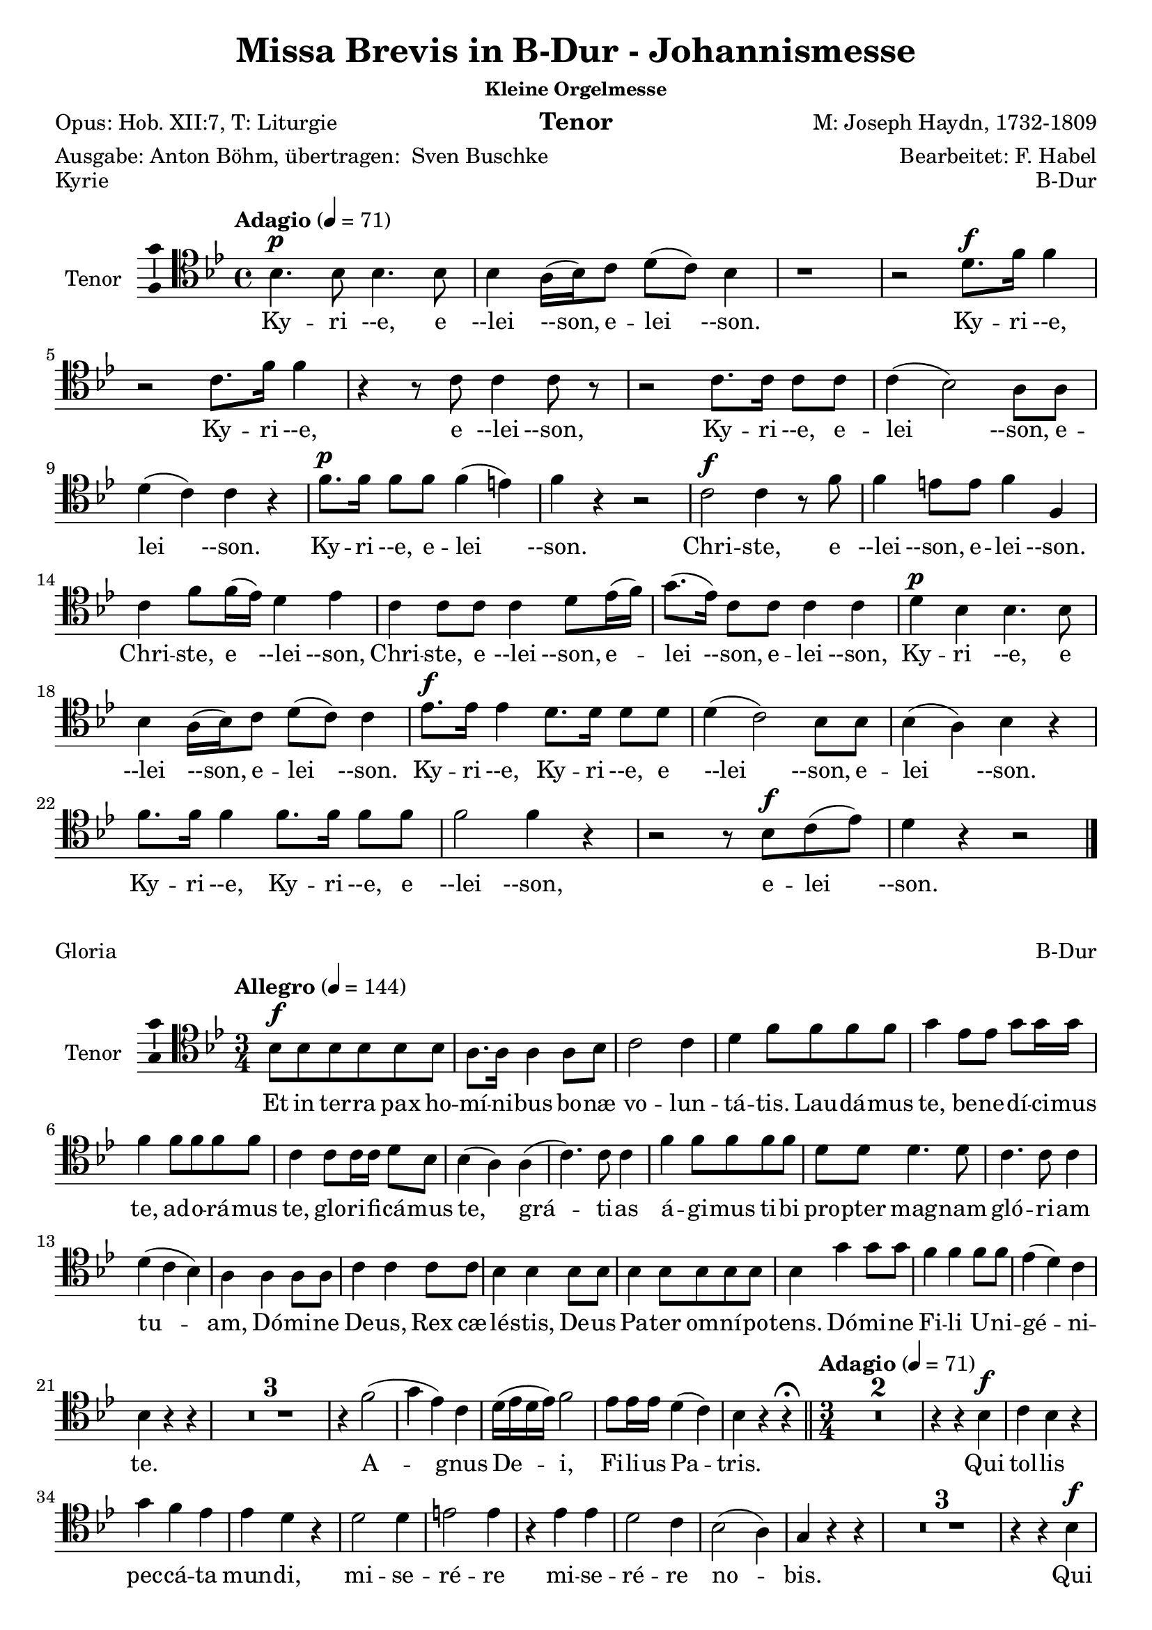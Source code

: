 \version "2.24.4"
\language "english"

\header {
  dedication = ""
  title = "Missa Brevis in B-Dur - Johannismesse"
  subtitle = ""
  subsubtitle = "Kleine Orgelmesse"
  instrument = "Tenor"
  composer = "M: Joseph Haydn, 1732-1809"
  arranger = "Bearbeitet: F. Habel"
  poet = "Opus: Hob. XII:7, T: Liturgie"
  meter = \markup{"Ausgabe: Anton Böhm, übertragen: " \with-url "https://buschke.com" "Sven Buschke"}
  piece = "siehe unten jeweils"
  opus = "siehe unten jeweils"
  copyright = ""
  tagline = ""
}

\layout {
  \context {
    \Score
    \compressEmptyMeasures
  }
}

globalKyrie = {
  \key bf \major
  \time 4/4
  \tempo "Adagio" 4=71
}

tenorVoiceKyrie = \relative c' {
  \globalKyrie
  \dynamicUp
  \clef tenor
  % Music follows here.
  bf4.\p bf8  bf4. bf8 bf4 a16(bf) c8 d(c) bf4
  r1 r2 d8.\f f16 f4
  r2 c8. f16 f4
  r4 r8 c c4 c8 r
  r2 c8. c16 c8 c c4(bf2) a8 a d4(c) c r
  f8.\p f16 f8 f f4(e) f r r2
  c2\f c4 r8 f
  f4 e8 e f4 f, c' f8 f16(ef) d4 ef
  c4 c8 c c4 d8 ef16(f)
  g8.(ef16) c8 c c4 c
  d\p bf bf4. bf8 bf4 a16(bf) c8 d(c) c4
  ef8.\f ef16 ef4 d8. d16 d8 d d4(c2) bf8 bf
  bf4(a) bf r
  f'8. f16 f4 f8. f16 f8 f f2 f4 r
  r2 r8 bf,\f c(ef) d4 r r2
  \bar "|."
}

globalGloria = {
  \key bf \major
  \time 3/4
  \tempo "Allegro" 4=144
}

tenorVoiceGloria = \relative c' {
  \globalGloria
  \dynamicUp
  \clef tenor
  % Music follows here.
  bf8\f 8 8 8 8 8
  a8. a16 a4 a8 bf
  c2 c4
  d f8 f f f
  g4 ef8 ef g g16 g
  f4 f8 f f f
  c4 c8 c16 c d8 bf
  bf4(a) a(c4.) c8 c4
  f f8 f f f d d d4. d8  c4. c8 c4
  d(c bf) a a a8 a c4 c c8 c bf4 bf bf8 bf bf4 bf8 bf bf bf bf4 g' g8 g f4 f f8 f ef4(d) c bf r r
  R2.*3
  r4 f'2(g4 ef) c d16(ef d ef) f2 ef8 ef16 ef d4(c) bf r4 r\fermata
  \bar "||"
  \time 3/4
  \tempo "Adagio" 4=71
  R2.*2
  r4 r bf\f c bf r
  g' f ef ef d r d2 d4 e2 e4
  r ef ef d2 c4 bf2(a4) g r r
  R2.*3
  r4 r bf\f c bf r
  d\p d d d d r
  f4.\f f8 f4 d2 d4
  ef2 ef4
  f2 ef4 ef2(d4) c r r
  R2.*3
  r4 r ef d ef r8 ef
  c4. c8 bf4 bf a r
  d2\f d4 e2 e4
  r ef ef d2 c4 bf2(a4) g r r\fermata
  \bar "||"
  \time 3/4
  \tempo "Allegro" 4=144
  r4 bf4. bf8
  a2 a8(bf) c2 c4 d f f g2 g4
  f8. f16 f4 d c c d8(bf) bf4. a8 a4
  c2. f d c
  d4(c bf) a r a
  c2 c4 bf4. bf8 8 8
  bf4 bf8 8 8 8
  bf4(g') g f2 f4
  ef(d c) bf r r
  R2.*3
  r4 f'2\p(g4 ef) c d16(ef d ef) f2 ef4(d c) bf
  r c\f d r a bf r r
  \bar "|."
}

globalCredo = {
  \key bf \major
  \time 4/4
  \tempo "Allegro, bei Habel: Moderato" 4=114
}

tenorVoiceCredo = \relative c' {
  \globalCredo
  \dynamicUp
  \clef tenor
  % Music follows here.
  r1
  r2 bf8\f 8 c c16 c
  d8 ef d g f ef16 d ef8. ef16
  d4 r r2
  c4. c8 c4 c, r1
  d'4 c c8 bf a g f d' c d16 d c4 c c r r2
  R1*2
  r2 bf4 c
  d8(ef) d g f ef16(d) ef4 d r r c8 c c8. c16 c8 c c4 c, r2 r4 r8 f' d4 c8 c c(bf a) g f d' c d c c16 c c4 c r r2 r r8 c d(c16 bf)
  \time 3/4
  \tempo "Adagio" 4 = 71
  a4 f'\p f8 f f2.(f2) a,4 bf4 4 4 bf2.(bf2) bf4 4 bf2 b4. b8 b4 c b r
  ef4. ef8 d c c8. b16 b4 r ef4. ef8 d c c8. b16 b4 g ef c ef'8(c) af2 ef4 c2 c4 fs4 r fs g2. a g2 f4 ef2 r4
  R2.*5
  b'
  b bf(a2) bf4 a2 bf4 c(bf) a g r r
  r2.
  r4 d\p d d2 d4
  \bar "||"
  \tempo "Allegro" 4=144
  d d'\f d8 d d2 d4 d4. d8 d4 d bf bf c4. c8 c4 c c c8 c bf4 bf bf a2 a4 bf g' e c d c d(c2) c4 r
  f, f4. f8 f f bf bf g4 e f f8 f f f 
  bf4(g) e f f r8 f bf4(g) e f r r
  c'2\f c4 bf bf bf bf2 bf4 bf(g') g f f f ef(d c)
  bf r d8 d d4. d8 d4 d2 d4 d4. d8 d4 d8 d d4 bf c c c8 c c4 c c8 c bf4 bf bf a a a8 a bf4 g' e c d c d8 d c4 c a f f c'2 c4
  bf2 bf4 a2. bf4 g' e c d c d8 d c2 f,4 r8 f f f f4 f f bf8. bf16 g4 e f8 f f f f f bf8. bf16 g4 e f8. f16 f8 f f f bf4 g e8 e f2 c'4 c c c8 c bf4 bf bf8 bf bf2 bf4 bf(g') g f8 f f4 f ef8 ef d4(c) bf r r 
  R2.*3 
  r4 f'2
  g4 ef c d16(c bf ef) f2 ef4(d) c bf r c\f d r a bf r r
  \bar "|."
}

globalSanctus = {
  \key bf \major
  \time 6/8
  \tempo "Allegro" 4=144
}

tenorVoiceSanctus = \relative c' {
  \globalSanctus
  \dynamicUp
  \clef tenor
  % Music follows here.
  r4 r8\f f4.
  d r8 ef ef d8. d16 e8 f(ef) c
  bf4.(ef4) c8 bf d d c8. d16 c8 r ef ef d8. c16 b8 c4 c8 b c16(d) c8 c(d) ef d(g f ef4 d8 c4) c8 b4 r8 r4 r8 ef ef ef ef c b c c r r4 r8 d d d d bf a
  bf bf r r4 r8 c8. c16 bf8 bf a r bf8. bf16 bf8 a a r bf8. bf16 bf8 a a r
  r4 r8 bf4. a8(f') ef ef(d) c d4( c8 bf4 c8) f,4 r8 r4 r8
  r2. r4 r8 ef'4. d8(g f ef d c) bf g' ef d4(c8) bf4 r8 r4 r8
  r4 r8 ef4.\p d8(g f ef d c) bf g'\f ef d4(c8) bf4 r8 r4 r8
  \bar "|." 
}

globalBenedictus = {
  \key bf \major
  \time 4/4
  \tempo "Moderato" 4=114
}

tenorVoiceBenedictus = \relative c' {
  \globalBenedictus
  \dynamicUp
  \clef tenor
  % Music follows here.
  \compressMMRests R1*56
  r4 r8 
  \key bf \major
  \time 6/8
  \partial 4.
  r4 r8
  r2.
  r4 r8 bf4.\f a8(f') ef ef(d) c d4(c8 bf4 c8) f,4 r8 r4 r8 r2.
  r4 r8 ef'4. d8(g f ef d c) bf g' ef d4(c8) bf4 r8 r4 r8
  r4 r8 ef4.\p d8(g f ef d c) bf
  g'\f ef d4(c8) bf4 r8 r4 r8
  \bar "|."
}

globalAgnusDei = {
  \key bf \major
  \time 3/4
  \tempo "Adagio" 4=71
}

tenorVoiceAgnusDei = \relative c' {
  \globalAgnusDei
  \dynamicUp
  \clef tenor
  % Music follows here.
  R2.*2
  r4 r bf c bf r
  g' f ef ef d r
  d2\f d4 e2 e4 r ef c d2 c4 bf2(a4) g r r R2.*3
  r4 r bf c bf r d d d d d r r f\f f d2 d4 r ef ef f2 ef4 ef2(d4)
  c r r
  R2.*3
  r4 r ef\f d ef r c\p c bf bf a r
  bf2 bf4 bf2 bf4 bf2(a4) bf r r r2.
  r8 a(bf) a d c bf4(c2) f,4 r r r2.
  r8 d'(f) ef d c  bf2 d4
  ef(g8 f ef d c ef d c bf a) g4 r r 
  c2 bf4 g(f ef) d4 r r
  d'2\ff d4 c2. bf2 r4
  R2.*2 r8 f'\p(ef) d c bf a4(bf8 c) d4 ef(d c) bf r r d2\f d4 c2. bf2 r4 R2.*2
  r8 f'\pp(ef) d c bf a4(bf8 c) d4 ef(d c) bf r r R2.*3 f'2.\pp d2 r4 r2.
  \bar "|."
}

verseKyrie = \lyricmode {
  % Lyrics follow here.
  Ky -- ri --e, e --lei --son, e -- lei --son.
  Ky -- ri --e, Ky -- ri --e, e --lei --son, Ky -- ri --e, e -- lei --son, e -- lei --son.
  Ky -- ri --e, e -- lei --son.
  Chri -- ste, e --lei --son, e -- lei --son.
  Chri -- ste, e --lei --son,
  Chri -- ste, e --lei --son, e -- lei --son, e -- lei --son,
  Ky -- ri --e, e --lei --son, e -- lei --son.
  Ky -- ri --e, Ky -- ri --e, e --lei --son, e -- lei --son.
  Ky -- ri --e, Ky -- ri --e, e --lei --son, e -- lei --son.
}

verseGloria = \lyricmode {
  % Lyrics follow here.
  Et in ter -- ra pax ho -- mí -- ni -- bus bo -- næ vo -- lun -- tá -- tis.
  Lau -- dá -- mus te,
  be -- ne -- dí -- ci -- mus te,
  ad -- o -- rá -- mus te,
  glo -- ri -- fi -- cá -- mus te,
  grá -- ti -- as á -- gi -- mus ti -- bi pro -- pter mag -- nam gló -- ri -- am tu -- am,
  Dó -- mi -- ne De -- us, Rex cæ -- lé -- stis,
  De -- us Pa -- ter om -- ní -- po -- tens.
  Dó -- mi -- ne Fi -- li U -- ni -- gé -- ni -- te.
  %   Ie -- su Chris -- te,
  %   Dó -- mi -- ne De -- us, Ag -- nus Dei, Fí -- li -- us Pa -- tris,
  A -- gnus De -- i, Fi -- li -- us Pa -- tris.
  Qui tol -- lis pec -- cá -- ta mun -- di,
  mi -- se -- ré -- re mi -- se -- ré -- re no -- bis.
  Qui tol -- lis pec -- cá -- ta mun -- di,
  sú --sci -- pe de -- pre -- ca -- ti -- ó -- nem no -- stram.
  Qui se -- des ad déx -- te -- ram Pa -- tris,
  mi -- se -- ré -- re, mi -- se -- ré -- re no -- bis.
  Quó -- ni -- am tu so -- lus Sanc -- tus.
  Tu so -- lus Dó -- mi -- nus,
  tu so -- lus Al -- tís -- si -- mus,
  Ie -- su, Ie -- su Chri -- ste.
  Cum San -- cto Spí -- ri -- tu,
  in gló -- ri -- a De -- i Pa -- tris.
  A -- men, a -- men,
  a -- men, a -- men, a -- men,
  a -- men, a -- men.
}

verseCredo = \lyricmode {
  % Lyrics follow here.
  Vi -- si -- bí -- li -- um ó -- mni -- um et in -- vi -- si -- bí -- li -- um.
  Ie -- sum Chris -- tum
  Et ex Pa -- tre na -- tum an -- te óm -- ni -- a sǽ -- cu -- la.
  De -- um ve -- rum de De -- o ve -- ro.
  Con -- sub -- stan -- ti -- á -- lem Pa -- tri.
  Qui pro -- pter nos hó -- mi -- nes et pro -- pter no -- stram sa -- lú -- tem
  de coe -- lis.
  Et in -- car -- ná -- tus est,
  in -- car -- ná -- tus est
  de Spí -- ri -- tu San -- cto
  ex Ma -- rí -- a Vír -- gi -- ne,
  ex Ma -- rí -- a Vír -- gi -- ne:
  et ho -- mo, et ho -- mo fac -- tus est.
  et ho -- mo fac -- tus est.
  pas -- sus
  pas -- sus
  et se -- púl -- tus est,
  et se -- púl -- tus est.
  Et re -- sur -- ré -- xit tér -- ti -- a di -- e, se -- cún -- dum Scrip -- tú -- ras.
  Et as -- cén -- dit in coe -- lum, se -- det ad déx -- te -- ram Pa -- tris.
  Et í -- te -- rum ven -- tú -- rus est cum gló -- ri -- a,
  iu -- di -- cá -- re vi -- vos et mór -- tu -- os.
  Cui -- us reg -- ni non e -- rit fi -- nis,
  non e -- rit fi -- nis.
  Et in Spí -- ri -- tum San -- ctum, Dó -- mi -- num et vi -- vi -- fi -- cán -- tem:
  qui ex Pa -- tre Fi -- li -- ó -- que pro -- cé -- dit.
  Qui cum Pa -- tre et Fí -- li -- o si -- mul ad -- o -- rá -- tur et con -- glo -- ri -- fi -- cá -- tur:
  qui lo -- cú -- tus est per pro -- phé -- tas.
  Et un -- am, sanc -- tam, ca -- thó -- li -- cam et a -- po -- stó -- li -- cam Ec -- clé -- si -- am.
  Con -- fí -- te -- or u -- num ba -- ptís -- ma in re -- mis -- si -- ó -- nem pec -- ca -- tó -- rum.
  Et ex -- spéc -- to re -- sur -- re -- cti -- ó -- nem mor -- tu -- ó -- rum.
  Et vit -- am ven -- tú -- ri sǽ -- cu -- li. A -- men, a -- men.
}

verseSanctus = \lyricmode {
  % Lyrics follow here.
  Sanc -- tus, Sanc -- tus, Do -- mi -- nus De -- us Sa -- ba -- oth.
  Sanc -- tus, Do -- mi -- nus, Sanc -- tus, Do -- mi -- nus
  De -- us Sa -- ba -- oth, De -- us Sa -- ba -- oth.
  Ple -- ni sunt cae -- li et ter -- ra,
  ple -- ni sunt cae -- li et ter -- ra
  glo -- ri -- a tu -- a,
  glo -- ri -- a tu -- a,
  glo -- ri -- a tu -- a.
  Ho -- san -- na in ex -- cel -- sis,
  ho -- san -- na in ex -- cel -- sis.
  Ho -- san -- na in ex -- cel -- sis.
}

verseBenedictus = \lyricmode {
  % Lyrics follow here.
  Ho -- san -- na in ex -- cel -- sis.
  Ho -- san -- na in ex -- cel -- sis.
  Ho -- san -- na in ex -- cel -- sis.
}

verseAgnusDei = \lyricmode {
  % Lyrics follow here.
  Qui tol -- lis pec -- ca -- ta mun -- di, mi -- se -- re -- re, mi -- se -- re -- re  no -- bis.
  Qui tol -- lis pec -- ca -- ta mun -- di, mi -- se -- re -- re, mi -- se -- re -- re no -- bis.
  Qui tol -- lis pec -- ca -- ta mun -- di, do -- na no -- bis pa -- cem,
  do -- na no -- bis pa -- cem,
  do -- na no -- bis pa -- cem,
  do -- na no -- bis pa -- cem,
  do -- na no -- bis,
  do -- na no -- bis pa -- cem, pa -- cem,
  do -- na no -- bis, do -- na no -- bis pa -- cem, pa -- cem, pa -- cem.
}

\score {
  \header {
    piece = "Kyrie"
    opus = "B-Dur"
  }
  \new Staff \with {
    instrumentName = "Tenor"
    midiInstrument = "choir aahs"
    \consists "Ambitus_engraver"
  } { \clef "treble_8" \tenorVoiceKyrie }
  \addlyrics { \verseKyrie }
  \layout { }
  \midi { }
}
\score {
  \header {
    piece = "Gloria"
    opus = "B-Dur"
  }
  \new Staff \with {
    instrumentName = "Tenor"
    midiInstrument = "choir aahs"
    \consists "Ambitus_engraver"
  } { \clef "treble_8" \tenorVoiceGloria }
  \addlyrics { \verseGloria }
  \layout { }
  \midi { }
}
\score {
  \header {
    piece = "Credo"
    opus = "B-Dur"
  }
  \new Staff \with {
    instrumentName = "Tenor"
    midiInstrument = "choir aahs"
    \consists "Ambitus_engraver"
  } { \clef "treble_8" \tenorVoiceCredo }
  \addlyrics { \verseCredo }
  \layout { }
  \midi { }
}
\score {
  \header {
    piece = "Sanctus"
    opus = "B-Dur"
  }
  \new Staff \with {
    instrumentName = "Tenor"
    midiInstrument = "choir aahs"
    \consists "Ambitus_engraver"
  } { \clef "treble_8" \tenorVoiceSanctus }
  \addlyrics { \verseSanctus }
  \layout { }
  \midi { }
}
\score {
  \header {
    piece = "Benedictus"
    opus = "Es-/B-Dur"
  }
  \new Staff \with {
    instrumentName = "Tenor"
    midiInstrument = "choir aahs"
    \consists "Ambitus_engraver"
  } { \clef "treble_8" \tenorVoiceBenedictus }
  \addlyrics { \verseBenedictus }
  \layout { }
  \midi { }
}
\score {
  \header {
    piece = "Agnus Dei"
    opus = "B-Dur"
  }
  \new Staff \with {
    instrumentName = "Tenor"
    midiInstrument = "choir aahs"
    \consists "Ambitus_engraver"
  } { \clef "treble_8" \tenorVoiceAgnusDei }
  \addlyrics { \verseAgnusDei }
  \layout { }
  \midi { }
}